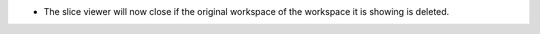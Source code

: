- The slice viewer will now close if the original workspace of the workspace it is showing is deleted.
